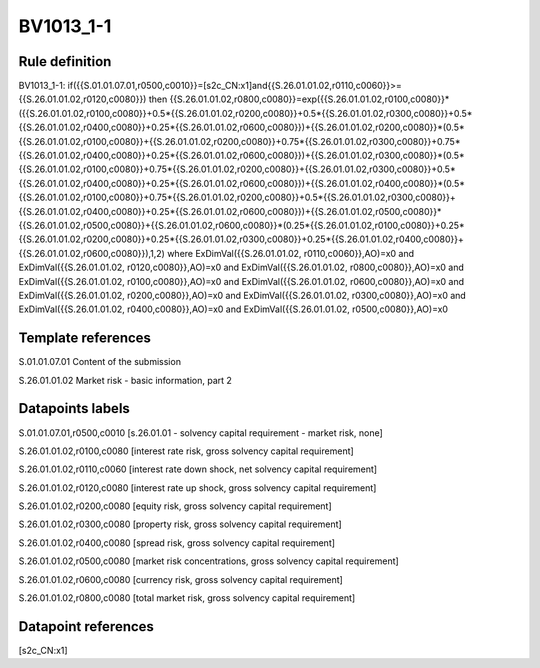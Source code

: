 ==========
BV1013_1-1
==========

Rule definition
---------------

BV1013_1-1: if({{S.01.01.07.01,r0500,c0010}}=[s2c_CN:x1]and{{S.26.01.01.02,r0110,c0060}}>={{S.26.01.01.02,r0120,c0080}}) then {{S.26.01.01.02,r0800,c0080}}=exp({{S.26.01.01.02,r0100,c0080}}*({{S.26.01.01.02,r0100,c0080}}+0.5*{{S.26.01.01.02,r0200,c0080}}+0.5*{{S.26.01.01.02,r0300,c0080}}+0.5*{{S.26.01.01.02,r0400,c0080}}+0.25*{{S.26.01.01.02,r0600,c0080}})+{{S.26.01.01.02,r0200,c0080}}*(0.5*{{S.26.01.01.02,r0100,c0080}}+{{S.26.01.01.02,r0200,c0080}}+0.75*{{S.26.01.01.02,r0300,c0080}}+0.75*{{S.26.01.01.02,r0400,c0080}}+0.25*{{S.26.01.01.02,r0600,c0080}})+{{S.26.01.01.02,r0300,c0080}}*(0.5*{{S.26.01.01.02,r0100,c0080}}+0.75*{{S.26.01.01.02,r0200,c0080}}+{{S.26.01.01.02,r0300,c0080}}+0.5*{{S.26.01.01.02,r0400,c0080}}+0.25*{{S.26.01.01.02,r0600,c0080}})+{{S.26.01.01.02,r0400,c0080}}*(0.5*{{S.26.01.01.02,r0100,c0080}}+0.75*{{S.26.01.01.02,r0200,c0080}}+0.5*{{S.26.01.01.02,r0300,c0080}}+{{S.26.01.01.02,r0400,c0080}}+0.25*{{S.26.01.01.02,r0600,c0080}})+{{S.26.01.01.02,r0500,c0080}}*{{S.26.01.01.02,r0500,c0080}}+{{S.26.01.01.02,r0600,c0080}}*(0.25*{{S.26.01.01.02,r0100,c0080}}+0.25*{{S.26.01.01.02,r0200,c0080}}+0.25*{{S.26.01.01.02,r0300,c0080}}+0.25*{{S.26.01.01.02,r0400,c0080}}+{{S.26.01.01.02,r0600,c0080}}),1,2) where ExDimVal({{S.26.01.01.02, r0110,c0060}},AO)=x0 and ExDimVal({{S.26.01.01.02, r0120,c0080}},AO)=x0 and ExDimVal({{S.26.01.01.02, r0800,c0080}},AO)=x0 and ExDimVal({{S.26.01.01.02, r0100,c0080}},AO)=x0 and ExDimVal({{S.26.01.01.02, r0600,c0080}},AO)=x0 and ExDimVal({{S.26.01.01.02, r0200,c0080}},AO)=x0 and ExDimVal({{S.26.01.01.02, r0300,c0080}},AO)=x0 and ExDimVal({{S.26.01.01.02, r0400,c0080}},AO)=x0 and ExDimVal({{S.26.01.01.02, r0500,c0080}},AO)=x0


Template references
-------------------

S.01.01.07.01 Content of the submission

S.26.01.01.02 Market risk - basic information, part 2


Datapoints labels
-----------------

S.01.01.07.01,r0500,c0010 [s.26.01.01 - solvency capital requirement - market risk, none]

S.26.01.01.02,r0100,c0080 [interest rate risk, gross solvency capital requirement]

S.26.01.01.02,r0110,c0060 [interest rate down shock, net solvency capital requirement]

S.26.01.01.02,r0120,c0080 [interest rate up shock, gross solvency capital requirement]

S.26.01.01.02,r0200,c0080 [equity risk, gross solvency capital requirement]

S.26.01.01.02,r0300,c0080 [property risk, gross solvency capital requirement]

S.26.01.01.02,r0400,c0080 [spread risk, gross solvency capital requirement]

S.26.01.01.02,r0500,c0080 [market risk concentrations, gross solvency capital requirement]

S.26.01.01.02,r0600,c0080 [currency risk, gross solvency capital requirement]

S.26.01.01.02,r0800,c0080 [total market risk, gross solvency capital requirement]



Datapoint references
--------------------

[s2c_CN:x1]